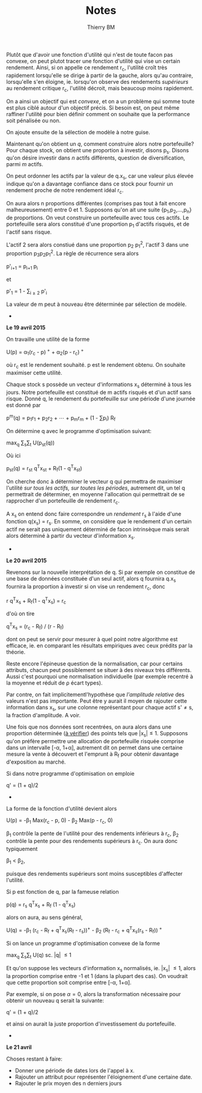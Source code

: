 #+TITLE: Notes
#+AUTHOR: Thierry BM
#+STARTUP: entitiespretty

Plutôt que d'avoir une fonction d'utilité qui n'est de toute facon pas convexe, on peut
plutot tracer une fonction d'utilité qui vise un certain rendement. Ainsi, si on appelle
ce rendement r_c, l'utilité croît très rapidement lorsqu'elle se dirige à partir de la
gauche, alors qu'au contraire, lorsqu'elle s'en éloigne, ie. lorsqu'on observe des
rendements /supérieurs/ au rendement critique r_c, l'utilité décroit, mais beaucoup moins
rapidement.

On a ainsi un objectif qui est /convexe/, et on a un problème qui somme toute est plus ciblé
autour d'un objectif précis. Si besoin est, on peut même raffiner l'utilité pour bien
définir comment on souhaite que la performance soit pénalisée ou non. 

On ajoute ensuite de la sélection de modèle à notre guise.

Maintenant qu'on obtient un /q/, comment construire alors notre portefeuille? Pour chaque
stock, on obtient une proportion à investir, disons p_s. Disons qu'on désire investir dans
/n/ actifs différents, question de diversification, parmi /m/ actifs.

On peut ordonner les actifs par la valeur de q.x_s, car une valeur plus élevée indique
qu'on a davantage confiance dans ce stock pour fournir un rendement proche de notre
rendement idéal r_c.

On aura alors n proportions différentes (comprises pas tout à fait encore malheureusement)
entre 0 et 1. Supposons qu'on ait une suite {p_1,p_2,...,p_n} de proportions. On veut
construire un portefeuille avec tous ces actifs. Le portefeuille sera alors constitué
d'une proportion p_1 d'actifs risqués, et de l'actif sans risque. 

L'actif 2 sera alors constiué dans une proportion p_2 p_1^2, l'actif 3 dans une proportion
p_{3}p_{2}p_{1}^2. La règle de récurrence sera alors

				      p'_{i+1} = p_{i+1 }p_i

et 

				  p'_1 = 1 - \sum_{i\ge 2}_{} p'_i

La valeur de m peut à nouveau être déterminée par sélection de modèle. 


					  * * *

*Le 19 avril 2015*

On travaille une utilité de la forme 

			    U(p) = \alpha_1(r_c - p)^{ +} + \alpha_2(p - r_c)^{ +}

où r_c est le rendement souhaité. p est le rendement obtenu. On souhaite maximiser cette
utilité. 

Chaque stock s possède un vecteur d'informations x_s déterminé à tous les jours. Notre
portefeuille est constitué de m actifs risqués et d'un actif sans risque. Donné q, le
rendement du portefeuille sur une période d'une journée est donné par

		       p^m(q) = p_{1}r_1 + p_{2}r_2 + \cdots + p_{m}r_m + (1 - \sum{}p_i) R_f

On détermine q avec le programme d'optimisation suivant:

				max_q \sum_{s}\sum_{t} U(p_{st}(q))

Où ici 

			    p_{st}(q) = r_{st} q^{T}x_{st} + R_f(1 - q^{T}x_{st})

On cherche donc à déterminer le vecteur q qui permettra de maximiser l'utilité /sur tous/
/les actifs, sur toutes les périodes/, autrement dit, un tel q permettrait de déterminer, en
moyenne l'allocation qui permettrait de se rapprocher d'un portefeuille de rendement r_c.

A x_s on entend donc faire correspondre un /rendement/ r_s à l'aide d'une fonction q(x_s) =
r_s. En somme, on considère que le rendement d'un certain actif ne serait pas uniquement
déterminé de facon intrinsèque mais serait alors déterminé à partir du vecteur
d'information x_s.

					  * * *

*Le 20 avril 2015*

Revenons sur la nouvelle interprétation de q. Si par exemple on constitue de une base de
données constituée d'un seul actif, alors q fournira q.x_s fournira la proportion à
investir si on vise un rendement r_c, donc

				r q^{T}x_s + R_f(1 - q^{T}x_s) = r_c

d'où on tire

			       q^{T}x_s = (r_c - R_f) / (r - R_f)

dont on peut se servir pour mesurer à quel point notre algorithme est efficace, ie. en
comparant les résultats empiriques avec ceux prédits par la théorie. 

Reste encore l'épineuse question de la normalisation, car pour certains attributs, chacun
peut possiblement se situer à des niveaux très différents. Aussi c'est pourquoi une
normalisation individuelle (par exemple recentré à la moyenne et réduit de \rho écart types).

Par contre, on fait implicitementl'hypothèse que /l'amplitude relative/ des valeurs n'est
pas importante. Peut être y aurait il moyen de rajouter cette information dans x_s, sur une
colonne représentant pour chaque actif s'\neq{}s, la fraction d'amplitude. A voir. 

Une fois que nos données sont recentrées, on aura alors dans une proportion déterminée (_à
vérifier_) des points tels que |x_{s}|\leq1. Supposons qu'on préfère permettre une allocation
de portefeuille risquée comprise dans un intervalle [-\alpha, 1+\alpha], autrement dit on permet
dans une certaine mesure la vente à découvert et l'emprunt à R_f pour obtenir davantage
d'exposition au marché. 

Si dans notre programme d'optimisation on emploie

				      q' = (1 + q)/2

					  * * *

La forme de la fonction d'utilité devient alors

		      U(p) = -\beta_1 Max(r_c - p, 0) - \beta_2 Max(p - r_c, 0)

\beta_1 contrôle la pente de l'utilité pour des rendements inférieurs à r_c, \beta_2 contrôle la
pente pour des rendements supérieurs à r_c. On aura donc typiquement 

					 \beta_1 < \beta_2,

puisque des rendements supérieurs sont moins susceptibles d'affecter l'utilité.

Si p est fonction de q, par la fameuse relation

			      p(q) = r_s q^{T}x_s + R_f (1 - q^{T}x_s)

alors on aura, au sens général, 

	    U(q) = -\beta_1 (r_c - R_f + q^{T}x_s(R_f - r_s))^{+} - \beta_2 (R_f - r_c + q^{T}x_s(r_s - R_f))^{ +}

Si on lance un programme d'optimisation convexe de la forme

				   max_q \sum_{s}\sum_{t} U(q)
				    sc. |q| \leq 1

Et qu'on suppose les vecteurs d'information x_s normalisés, ie. |x_{s}| \leq 1, alors la
proportion comprise entre -1 et 1 (dans la plupart des cas). On voudrait que cette
proportion soit comprise entre [-\alpha, 1+\alpha].

Par exemple, si on pose \alpha=0, alors la transformation nécessaire pour obtenir un nouveau q
serait la suivante:

				      q' = (1 + q)/2

et ainsi on aurait la juste proportion d'investissement du portefeuille. 


					  * * *

*Le 21 avril*

Choses restant à faire:

  - Donner une période de dates lors de l'appel à x.
  - Rajouter un attribut pour représenter l'éloignement d'une certaine date.
  - Rajouter le prix moyen des n derniers jours
